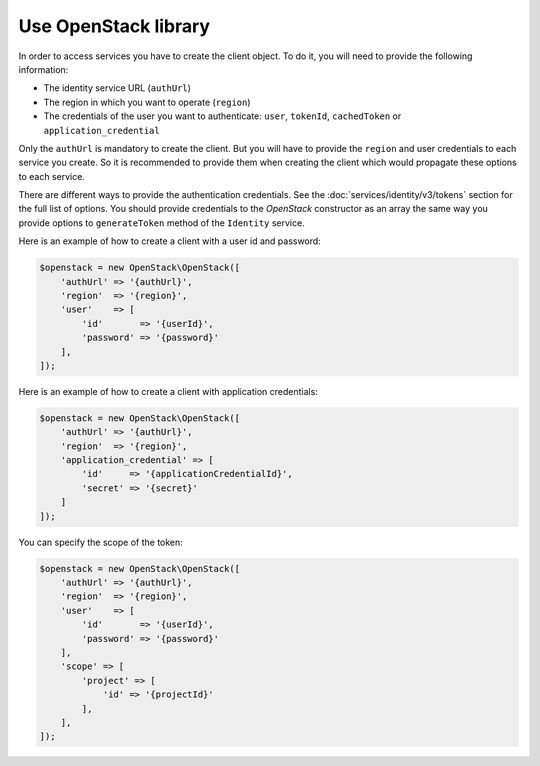 Use OpenStack library
=====================

In order to access services you have to create the client object. To do it, you will need to provide the
following information:

* The identity service URL (``authUrl``)
* The region in which you want to operate (``region``)
* The credentials of the user you want to authenticate: ``user``, ``tokenId``, ``cachedToken``
  or ``application_credential``

Only the ``authUrl`` is mandatory to create the client. But you will have to provide the ``region`` and user
credentials to each service you create. So it is recommended to provide them when creating the client which
would propagate these options to each service.

There are different ways to provide the authentication credentials. See the :doc:`services/identity/v3/tokens`
section for the full list of options. You should provide credentials to the `OpenStack` constructor as an array
the same way you provide options to ``generateToken`` method of the ``Identity`` service.

Here is an example of how to create a client with a user id and password:

.. code-block:: php

    $openstack = new OpenStack\OpenStack([
        'authUrl' => '{authUrl}',
        'region'  => '{region}',
        'user'    => [
            'id'       => '{userId}',
            'password' => '{password}'
        ],
    ]);

Here is an example of how to create a client with application credentials:

.. code-block:: php

    $openstack = new OpenStack\OpenStack([
        'authUrl' => '{authUrl}',
        'region'  => '{region}',
        'application_credential' => [
            'id'     => '{applicationCredentialId}',
            'secret' => '{secret}'
        ]
    ]);

You can specify the scope of the token:

.. code-block:: php

    $openstack = new OpenStack\OpenStack([
        'authUrl' => '{authUrl}',
        'region'  => '{region}',
        'user'    => [
            'id'       => '{userId}',
            'password' => '{password}'
        ],
        'scope' => [
            'project' => [
                'id' => '{projectId}'
            ],
        ],
    ]);
